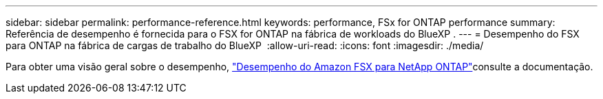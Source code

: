 ---
sidebar: sidebar 
permalink: performance-reference.html 
keywords: performance, FSx for ONTAP performance 
summary: Referência de desempenho é fornecida para o FSX for ONTAP na fábrica de workloads do BlueXP . 
---
= Desempenho do FSX para ONTAP na fábrica de cargas de trabalho do BlueXP 
:allow-uri-read: 
:icons: font
:imagesdir: ./media/


[role="lead"]
Para obter uma visão geral sobre o desempenho, link:https://docs.aws.amazon.com/fsx/latest/ONTAPGuide/performance.html["Desempenho do Amazon FSX para NetApp ONTAP"^]consulte a documentação.
